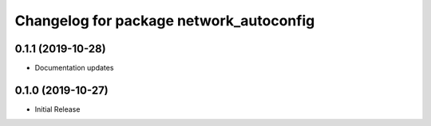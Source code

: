 ^^^^^^^^^^^^^^^^^^^^^^^^^^^^^^^^^^^^^^^^
Changelog for package network_autoconfig
^^^^^^^^^^^^^^^^^^^^^^^^^^^^^^^^^^^^^^^^

0.1.1 (2019-10-28)
------------------
* Documentation updates

0.1.0 (2019-10-27)
------------------
* Initial Release
